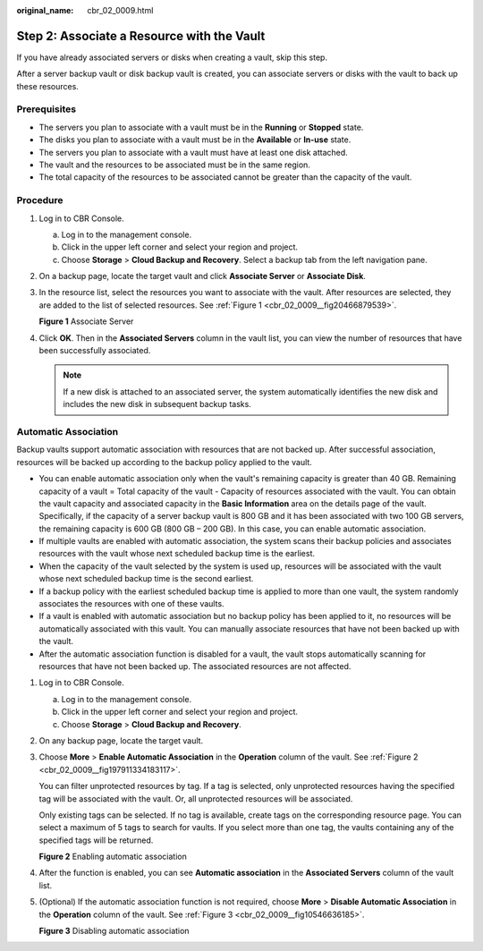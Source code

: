 :original_name: cbr_02_0009.html

.. _cbr_02_0009:

Step 2: Associate a Resource with the Vault
===========================================

If you have already associated servers or disks when creating a vault, skip this step.

After a server backup vault or disk backup vault is created, you can associate servers or disks with the vault to back up these resources.

Prerequisites
-------------

-  The servers you plan to associate with a vault must be in the **Running** or **Stopped** state.
-  The disks you plan to associate with a vault must be in the **Available** or **In-use** state.
-  The servers you plan to associate with a vault must have at least one disk attached.
-  The vault and the resources to be associated must be in the same region.
-  The total capacity of the resources to be associated cannot be greater than the capacity of the vault.

Procedure
---------

#. Log in to CBR Console.

   a. Log in to the management console.
   b. Click |image1| in the upper left corner and select your region and project.
   c. Choose **Storage** > **Cloud Backup and Recovery**. Select a backup tab from the left navigation pane.

#. On a backup page, locate the target vault and click **Associate Server** or **Associate Disk**.

#. In the resource list, select the resources you want to associate with the vault. After resources are selected, they are added to the list of selected resources. See :ref:`Figure 1 <cbr_02_0009__fig20466879539>`.

   .. _cbr_02_0009__fig20466879539:

   **Figure 1** Associate Server

   |image2|

#. Click **OK**. Then in the **Associated Servers** column in the vault list, you can view the number of resources that have been successfully associated.

   .. note::

      If a new disk is attached to an associated server, the system automatically identifies the new disk and includes the new disk in subsequent backup tasks.

Automatic Association
---------------------

Backup vaults support automatic association with resources that are not backed up. After successful association, resources will be backed up according to the backup policy applied to the vault.

-  You can enable automatic association only when the vault's remaining capacity is greater than 40 GB. Remaining capacity of a vault = Total capacity of the vault - Capacity of resources associated with the vault. You can obtain the vault capacity and associated capacity in the **Basic Information** area on the details page of the vault. Specifically, if the capacity of a server backup vault is 800 GB and it has been associated with two 100 GB servers, the remaining capacity is 600 GB (800 GB – 200 GB). In this case, you can enable automatic association.
-  If multiple vaults are enabled with automatic association, the system scans their backup policies and associates resources with the vault whose next scheduled backup time is the earliest.
-  When the capacity of the vault selected by the system is used up, resources will be associated with the vault whose next scheduled backup time is the second earliest.
-  If a backup policy with the earliest scheduled backup time is applied to more than one vault, the system randomly associates the resources with one of these vaults.
-  If a vault is enabled with automatic association but no backup policy has been applied to it, no resources will be automatically associated with this vault. You can manually associate resources that have not been backed up with the vault.
-  After the automatic association function is disabled for a vault, the vault stops automatically scanning for resources that have not been backed up. The associated resources are not affected.

#. Log in to CBR Console.

   a. Log in to the management console.
   b. Click |image3| in the upper left corner and select your region and project.
   c. Choose **Storage** > **Cloud Backup and Recovery**.

#. On any backup page, locate the target vault.

#. Choose **More** > **Enable Automatic Association** in the **Operation** column of the vault. See :ref:`Figure 2 <cbr_02_0009__fig197911334183117>`.

   You can filter unprotected resources by tag. If a tag is selected, only unprotected resources having the specified tag will be associated with the vault. Or, all unprotected resources will be associated.

   Only existing tags can be selected. If no tag is available, create tags on the corresponding resource page. You can select a maximum of 5 tags to search for vaults. If you select more than one tag, the vaults containing any of the specified tags will be returned.

   .. _cbr_02_0009__fig197911334183117:

   **Figure 2** Enabling automatic association

   |image4|

#. After the function is enabled, you can see **Automatic association** in the **Associated Servers** column of the vault list.

#. (Optional) If the automatic association function is not required, choose **More** > **Disable Automatic Association** in the **Operation** column of the vault. See :ref:`Figure 3 <cbr_02_0009__fig10546636185>`.

   .. _cbr_02_0009__fig10546636185:

   **Figure 3** Disabling automatic association

   |image5|

.. |image1| image:: /_static/images/en-us_image_0159365094.png
.. |image2| image:: /_static/images/en-us_image_0252972053.png
.. |image3| image:: /_static/images/en-us_image_0160754270.png
.. |image4| image:: /_static/images/en-us_image_0000001116431701.png
.. |image5| image:: /_static/images/en-us_image_0000001116214783.png
